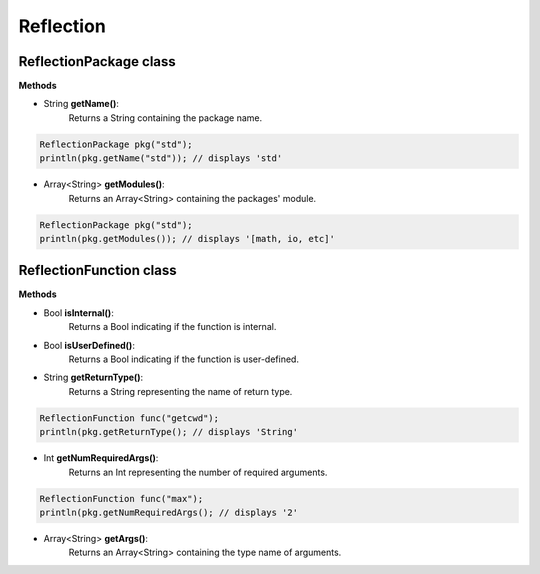 Reflection
================================================

-----------------------
ReflectionPackage class
-----------------------

**Methods**

* String **getName()**:
   Returns a String containing the package name.

.. sourcecode:: cpp

     ReflectionPackage pkg("std");
     println(pkg.getName("std")); // displays 'std'

* Array<String> **getModules()**:
   Returns an Array<String> containing the packages' module.

.. sourcecode:: cpp

     ReflectionPackage pkg("std");
     println(pkg.getModules()); // displays '[math, io, etc]'

------------------------
ReflectionFunction class
------------------------

**Methods**

* Bool **isInternal()**:
   Returns a Bool indicating if the function is internal.

* Bool **isUserDefined()**:
   Returns a Bool indicating if the function is user-defined.

* String **getReturnType()**:
   Returns a String representing the name of return type.

.. sourcecode:: cpp

     ReflectionFunction func("getcwd");
     println(pkg.getReturnType(); // displays 'String'

* Int **getNumRequiredArgs()**:
   Returns an Int representing the number of required arguments.

.. sourcecode:: cpp

     ReflectionFunction func("max");
     println(pkg.getNumRequiredArgs(); // displays '2'

* Array<String> **getArgs()**:
   Returns an Array<String> containing the type name of arguments.
